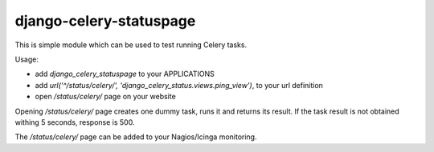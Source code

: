 
django-celery-statuspage
========================

This is simple module which can be used to test running Celery tasks.

Usage:

* add `django_celery_statuspage` to your APPLICATIONS

* add `url('^/status/celery/', 'django_celery_status.views.ping_view')`,
  to your url definition

* open `/status/celery/` page on your website

Opening `/status/celery/` page creates one dummy task, runs it and 
returns its result. If the task result is not obtained withing 5 seconds,
response is 500.

The `/status/celery/` page can be added to your Nagios/Icinga monitoring.
